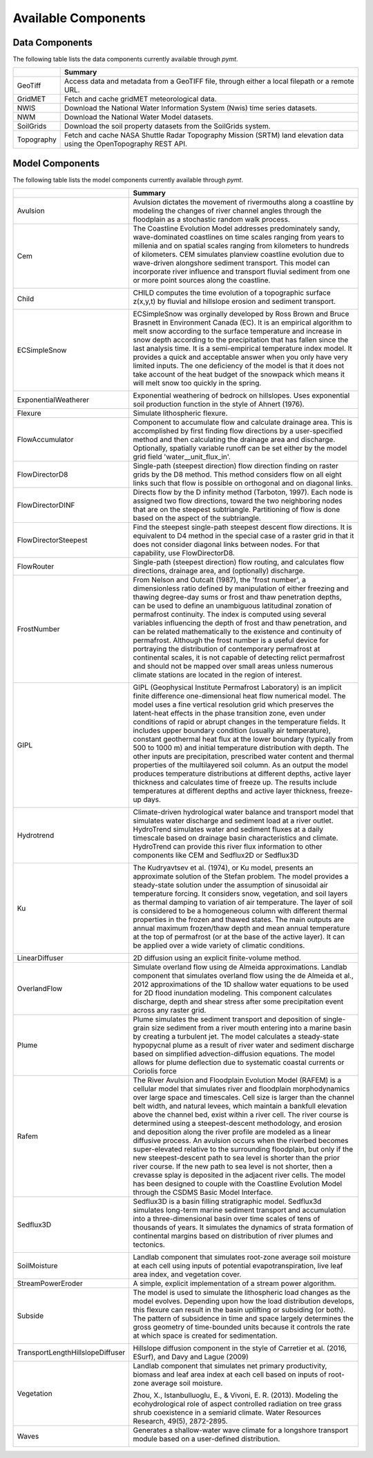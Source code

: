 .. _available_models:

Available Components
====================

Data Components
---------------

The following table lists the data components currently
available through *pymt*.

==========  ===================================================================================================================
..          Summary
==========  ===================================================================================================================
GeoTiff     Access data and metadata from a GeoTIFF file, through either a local filepath or a remote URL.
GridMET     Fetch and cache gridMET meteorological data.
NWIS        Download the National Water Information System (Nwis) time series datasets.
NWM         Download the National Water Model datasets.
SoilGrids   Download the soil property datasets from the SoilGrids system.
Topography  Fetch and cache NASA Shuttle Radar Topography Mission (SRTM) land elevation data using the OpenTopography REST API.
==========  ===================================================================================================================

Model Components
----------------

The following table lists the model components currently available through
*pymt*.


================================  =================================================================================================================================================================================================================================================================================================================================================================================================================================================================================================================================================================================================================================================================================================================================================================================================================================================================================================================================
..                                Summary
================================  =================================================================================================================================================================================================================================================================================================================================================================================================================================================================================================================================================================================================================================================================================================================================================================================================================================================================================================================================
Avulsion                          Avulsion dictates the movement of rivermouths along a coastline by modeling the changes of river channel angles through the floodplain as a stochastic random walk process.
Cem                               The Coastline Evolution Model addresses predominately sandy, wave-dominated coastlines on time scales ranging from years to millenia and on spatial scales ranging from kilometers to hundreds of kilometers. CEM simulates planview coastline evolution due to wave-driven alongshore sediment transport. This model can incorporate river influence and transport fluvial sediment from one or more point sources along the coastline.

                                  |binder-Cem|
Child                             CHILD computes the time evolution of a topographic surface z(x,y,t) by fluvial and hillslope erosion and sediment transport.

                                  |binder-Child|
ECSimpleSnow                      ECSimpleSnow was orginally developed by Ross Brown and Bruce Brasnett in Environment Canada (EC). It is an empirical algorithm to melt snow according to the surface temperature and increase in snow depth according to the precipitation that has fallen since the last analysis time. It is a semi-empirical temperature index model. It provides a quick and acceptable answer when you only have very limited inputs. The one deficiency of the model is that it does not take account of the heat budget of the snowpack which means it will melt snow too quickly in the spring.

                                  |binder-ECSimpleSnow|
ExponentialWeatherer              Exponential weathering of bedrock on hillslopes.  Uses exponential soil
                                  production function in the style of Ahnert (1976).
Flexure                           Simulate lithospheric flexure.
FlowAccumulator                   Component to accumulate flow and calculate drainage area.  This is
                                  accomplished by first finding flow directions by a user-specified
                                  method and then calculating the drainage area and discharge.
                                  Optionally, spatially variable runoff can be set either by the
                                  model grid field 'water__unit_flux_in'.
FlowDirectorD8                    Single-path (steepest direction) flow direction finding on raster grids by the D8 method. This method considers flow on all eight links such that flow is possible on orthogonal and on diagonal links.
FlowDirectorDINF                  Directs flow by the D infinity method (Tarboton, 1997). Each node is
                                  assigned two flow directions, toward the two neighboring nodes that are on
                                  the steepest subtriangle. Partitioning of flow is done based on the aspect
                                  of the subtriangle.
FlowDirectorSteepest              Find the steepest single-path steepest descent flow
                                  directions. It is equivalent to D4 method in the special case of a raster grid
                                  in that it does not consider diagonal links between nodes. For that capability,
                                  use FlowDirectorD8.
FlowRouter                        Single-path (steepest direction) flow routing, and calculates flow directions, drainage area, and (optionally) discharge.
FrostNumber                       From Nelson and Outcalt (1987), the 'frost number', a dimensionless ratio defined by manipulation of either freezing and thawing degree-day sums or frost and thaw penetration depths, can be used to define an unambiguous latitudinal zonation of permafrost continuity. The index is computed using several variables influencing the depth of frost and thaw penetration, and can be related mathematically to the existence and continuity of permafrost. Although the frost number is a useful device for portraying the distribution of contemporary permafrost at continental scales, it is not capable of detecting relict permafrost and should not be mapped over small areas unless numerous climate stations are located in the region of interest.

                                  |binder-FrostNumber|
GIPL                              GIPL (Geophysical Institute Permafrost Laboratory) is an implicit
                                  finite difference one-dimensional heat flow numerical model. The
                                  model uses a fine vertical resolution grid which preserves the
                                  latent-heat effects in the phase transition zone, even under
                                  conditions of rapid or abrupt changes in the temperature fields. It
                                  includes upper boundary condition (usually air temperature),
                                  constant geothermal heat flux at the lower boundary (typically from
                                  500 to 1000 m) and initial temperature distribution with depth. The
                                  other inputs are precipitation, prescribed water content and thermal
                                  properties of the multilayered soil column. As an output the model
                                  produces temperature distributions at different depths, active layer
                                  thickness and calculates time of freeze up. The results include
                                  temperatures at different depths and active layer thickness,
                                  freeze-up days.


                                  |binder-GIPL|
Hydrotrend                        Climate-driven hydrological water balance and transport model that simulates water discharge and sediment load at a river outlet. HydroTrend simulates water and sediment fluxes at a daily timescale based on drainage basin characteristics and climate. HydroTrend can provide this river flux information to other components like CEM and Sedflux2D or Sedflux3D

                                  |binder-Hydrotrend|
Ku                                The Kudryavtsev et al. (1974), or Ku model, presents an approximate solution of the Stefan problem. The model provides a steady-state solution under the assumption of sinusoidal air temperature forcing. It considers snow, vegetation, and soil layers as thermal damping to variation of air temperature. The layer of soil is considered to be a homogeneous column with different thermal properties in the frozen and thawed states. The main outputs are annual maximum frozen/thaw depth and mean annual temperature at the top of permafrost (or at the base of the active layer). It can be applied over a wide variety of climatic conditions.

                                  |binder-Ku|
LinearDiffuser                    2D diffusion using an explicit finite-volume method.
OverlandFlow                      Simulate overland flow using de Almeida approximations.  Landlab component
                                  that simulates overland flow using the de Almeida et al., 2012
                                  approximations of the 1D shallow water equations to be used for
                                  2D flood inundation modeling.  This component calculates discharge,
                                  depth and shear stress after some precipitation event across any raster grid.
Plume                             Plume simulates the sediment transport and deposition of single-grain size sediment from a river mouth entering into a marine basin by creating a turbulent jet. The model calculates a steady-state hypopycnal plume as a result of river water and sediment discharge based on simplified advection-diffusion equations. The model allows for plume deflection due to systematic coastal currents or Coriolis force
Rafem                             The River Avulsion and Floodplain Evolution Model (RAFEM) is a cellular model that simulates river and floodplain morphodynamics over large space and timescales. Cell size is larger than the channel belt width, and natural levees, which maintain a bankfull elevation above the channel bed, exist within a river cell. The river course is determined using a steepest-descent methodology, and erosion and deposition along the river profile are modeled as a linear diffusive process. An avulsion occurs when the riverbed becomes super-elevated relative to the surrounding floodplain, but only if the new steepest-descent path to sea level is shorter than the prior river course. If the new path to sea level is not shorter, then a crevasse splay is deposited in the adjacent river cells. The model has been designed to couple with the Coastline Evolution Model through the CSDMS Basic Model Interface.
Sedflux3D                         Sedflux3D is a basin filling stratigraphic model. Sedflux3d simulates long-term marine sediment transport and accumulation into a three-dimensional basin over time scales of tens of thousands of years. It simulates the dynamics of strata formation of continental margins based on distribution of river plumes and tectonics.

                                  |binder-Sedflux3D|
SoilMoisture                      Landlab component that simulates root-zone average soil moisture at each
                                  cell using inputs of potential evapotranspiration, live leaf area index,
                                  and vegetation cover.
StreamPowerEroder                 A simple, explicit implementation of a stream power algorithm.
Subside                           The model is used to simulate the lithospheric load changes as the model evolves. Depending upon how the load distribution develops, this flexure can result in the basin uplifting or subsiding (or both). The pattern of subsidence in time and space largely determines the gross geometry of time-bounded units because it controls the rate at which space is created for sedimentation.

                                  |binder-Subside|
TransportLengthHillslopeDiffuser  Hillslope diffusion component in the style of Carretier et al.
                                  (2016, ESurf), and Davy and Lague (2009)
Vegetation                        Landlab component that simulates net primary productivity, biomass
                                  and leaf area index at each cell based on inputs of root-zone
                                  average soil moisture.

                                  Zhou, X., Istanbulluoglu, E., & Vivoni, E. R. (2013). Modeling the
                                  ecohydrological role of aspect controlled radiation on tree grass shrub
                                  coexistence in a semiarid climate. Water Resources Research,
                                  49(5), 2872-2895.
Waves                             Generates a shallow-water wave climate for a longshore transport module based on a user-defined distribution.

                                  |binder-Waves|
================================  =================================================================================================================================================================================================================================================================================================================================================================================================================================================================================================================================================================================================================================================================================================================================================================================================================================================================================================================================

.. |binder-ECSimpleSnow| image:: https://mybinder.org/badge_logo.svg
    :target: https://mybinder.org/v2/gh/csdms/pymt.git/master?filepath=notebooks%2Fecsimplesnow.ipynb


.. |binder-Cem| image:: https://mybinder.org/badge_logo.svg
    :target: https://mybinder.org/v2/gh/csdms/pymt.git/master?filepath=notebooks%2Fcem.ipynb


.. |binder-Waves| image:: https://mybinder.org/badge_logo.svg
    :target: https://mybinder.org/v2/gh/csdms/pymt.git/master?filepath=notebooks%2Fcem_and_waves.ipynb


.. |binder-GIPL| image:: https://mybinder.org/badge_logo.svg
    :target: https://mybinder.org/v2/gh/csdms/pymt.git/master?filepath=notebooks%2Fgipl.ipynb


.. |binder-Child| image:: https://mybinder.org/badge_logo.svg
    :target: https://mybinder.org/v2/gh/csdms/pymt.git/master?filepath=notebooks%2Fchild.ipynb


.. |binder-Sedflux3D| image:: https://mybinder.org/badge_logo.svg
    :target: https://mybinder.org/v2/gh/csdms/pymt.git/master?filepath=notebooks%2Fsedflux3d.ipynb


.. |binder-FrostNumber| image:: https://mybinder.org/badge_logo.svg
    :target: https://mybinder.org/v2/gh/csdms/pymt.git/master?filepath=notebooks%2Ffrost_number.ipynb


.. |binder-Hydrotrend| image:: https://mybinder.org/badge_logo.svg
    :target: https://mybinder.org/v2/gh/csdms/pymt.git/master?filepath=notebooks%2Fhydrotrend.ipynb


.. |binder-Subside| image:: https://mybinder.org/badge_logo.svg
    :target: https://mybinder.org/v2/gh/csdms/pymt.git/master?filepath=notebooks%2Fsubside.ipynb


.. |binder-Ku| image:: https://mybinder.org/badge_logo.svg
    :target: https://mybinder.org/v2/gh/csdms/pymt.git/master?filepath=notebooks%2Fku.ipynb

